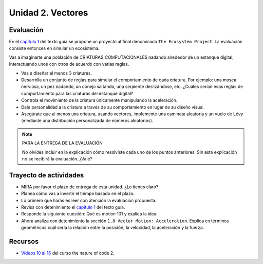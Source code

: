 Unidad 2. Vectores
=======================================

Evaluación
-----------

En el `capítulo 1 <https://natureofcodeunity.com/chapterone.html>`__ del texto 
guía se propone un proyecto al final denominado ``The Ecosystem Project``. La 
evaluación consiste entonces en simular un ecosistema. 

Vas a imaginarte una población de CRIATURAS COMPUTACIONALES nadando alrededor 
de un estanque digital, interactuando unos con otros de acuerdo con varias reglas.

* Vas a diseñar al menos 3 criaturas.
* Desarrolla un conjunto de reglas para simular el comportamiento de cada criatura. 
  Por ejemplo: una mosca nerviosa, un pez nadando, un conejo saltando, una 
  serpiente deslizándose, etc. ¿Cuáles serían esas reglas de comportamiento para 
  las criaturas del estanque digital?
* Controla el movimiento de la criatura únicamente manipulando la aceleración.
* Dale personalidad a la criatura a través de su comportamiento en lugar de su diseño 
  visual.
* Asegúrate que al menos una criatura, usando vectores, implemente una caminata aleatoria 
  y un vuelo de Lévy (mediante una distribución personalizada de números aleatorios).

.. note:: PARA LA ENTREGA DE LA EVALUACIÓN

  No olvides incluir en la explicación cómo resolviste cada uno de los puntos anteriores. 
  Sin esta explicación no se recibirá la evaluación. ¿Vale?

Trayecto de actividades
------------------------

* MIRA por favor el plazo de entrega de esta unidad. ¿Lo tienes claro?
* Planea cómo vas a invertir el tiempo basado en el plazo.
* Lo primero que harás es leer con atención la evaluación propuesta.
* Revisa con detenimiento el `capítulo 1 <https://natureofcodeunity.com/chapterone.html>`__ del 
  texto guía.
* Responde la siguiente cuestión: Qué es motion 101 y explica la idea.
* Ahora analiza con detenimiento la sección ``1.8 Vector Motion: Acceleration``. Explica 
  en términos geométricos cuál sería la relación entre la posición, la velocidad, la aceleración 
  y la fuerza.

Recursos 
----------------------

* `Videos 10 al 16 <https://youtube.com/playlist?list=PLRqwX-V7Uu6ZV4yEcW3uDwOgGXKUUsPOM>`__ 
  del curso the nature of code 2.

